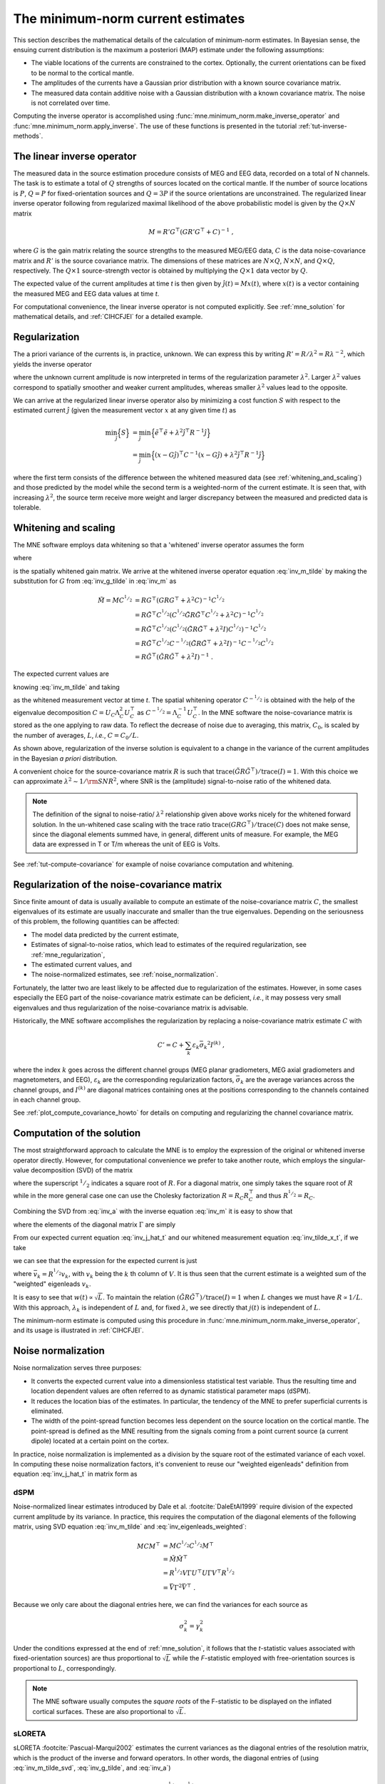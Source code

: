 .. _ch_mne:

The minimum-norm current estimates
==================================

.. NOTE: part of this file is included in doc/overview/implementation.rst.
   Changes here are reflected there. If you want to link to this content, link
   to :ref:`ch_mne` to link to that section of the implementation.rst page.
   The next line is a target for :start-after: so we can omit the title from
   the include:
   inverse-begin-content


This section describes the mathematical details of the calculation of
minimum-norm estimates. In Bayesian sense, the ensuing current distribution is
the maximum a posteriori (MAP) estimate under the following assumptions:

- The viable locations of the currents are constrained to the cortex.
  Optionally, the current orientations can be fixed to be normal to the
  cortical mantle.

- The amplitudes of the currents have a Gaussian prior distribution with a
  known source covariance matrix.

- The measured data contain additive noise with a Gaussian distribution with a
  known covariance matrix. The noise is not correlated over time.

Computing the inverse operator is accomplished using
:func:`mne.minimum_norm.make_inverse_operator` and
:func:`mne.minimum_norm.apply_inverse`. The use of these functions is presented
in the tutorial :ref:`tut-inverse-methods`.

The linear inverse operator
~~~~~~~~~~~~~~~~~~~~~~~~~~~

The measured data in the source estimation procedure consists of MEG and EEG
data, recorded on a total of N channels. The task is to estimate a total of
:math:`Q`
strengths of sources located on the cortical mantle. If the number of source
locations is :math:`P`, :math:`Q = P` for fixed-orientation sources and
:math:`Q = 3P` if the source
orientations are unconstrained. The regularized linear inverse operator
following from regularized maximal likelihood of the above probabilistic model
is given by the :math:`Q \times N` matrix

.. math::    M = R' G^\top (G R' G^\top + C)^{-1}\ ,

where :math:`G` is the gain matrix relating the source strengths to the measured
MEG/EEG data, :math:`C` is the data noise-covariance matrix and :math:`R'` is
the source covariance matrix. The dimensions of these matrices are :math:`N
\times Q`, :math:`N \times N`, and :math:`Q \times Q`, respectively. The
:math:`Q \times 1` source-strength vector is obtained by multiplying the
:math:`Q \times 1` data vector by :math:`Q`.

The expected value of the current amplitudes at time *t* is then given by
:math:`\hat{j}(t) = Mx(t)`, where :math:`x(t)` is a vector containing the
measured MEG and EEG data values at time *t*.

For computational convenience, the linear inverse operator is
not computed explicitly. See :ref:`mne_solution` for mathematical
details, and :ref:`CIHCFJEI` for a detailed example.

.. _mne_regularization:

Regularization
~~~~~~~~~~~~~~

The a priori variance of the currents is, in practice, unknown. We can express
this by writing :math:`R' = R/ \lambda^2 = R \lambda^{-2}`, which yields the
inverse operator

.. math::
   :label: inv_m

    M &= R' G^\top (G R' G^\top + C)^{-1} \\
      &= R \lambda^{-2} G^\top (G R \lambda^{-2} G^\top + C)^{-1} \\
      &= R \lambda^{-2} G^\top \lambda^2 (G R G^\top + \lambda^2 C)^{-1} \\
      &= R G^\top (G R G^\top + \lambda^2 C)^{-1}\ ,

where the unknown current amplitude is now interpreted in terms of the
regularization parameter :math:`\lambda^2`. Larger :math:`\lambda^2` values
correspond to spatially smoother and weaker current amplitudes, whereas smaller
:math:`\lambda^2` values lead to the opposite.

We can arrive at the regularized linear inverse operator also by minimizing a
cost function :math:`S` with respect to the estimated current :math:`\hat{j}`
(given the measurement vector :math:`x` at any given time :math:`t`) as

.. math::

    \min_\hat{j} \Bigl\{ S \Bigr\} &= \min_\hat{j} \Bigl\{ \tilde{e}^\top \tilde{e} + \lambda^2 \hat{j}^\top R^{-1} \hat{j} \Bigr\} \\
                                   &= \min_\hat{j} \Bigl\{ (x - G\hat{j})^\top C^{-1} (x - G\hat{j}) + \lambda^2 \hat{j}^\top R^{-1} \hat{j} \Bigr\} \,

where the first term consists of the difference between the whitened measured
data (see :ref:`whitening_and_scaling`) and those predicted by the model while the
second term is a weighted-norm of the current estimate. It is seen that, with
increasing :math:`\lambda^2`, the source term receive more weight and larger
discrepancy between the measured and predicted data is tolerable.

.. _whitening_and_scaling:

Whitening and scaling
~~~~~~~~~~~~~~~~~~~~~

The MNE software employs data whitening so that a 'whitened' inverse operator
assumes the form

.. math::    \tilde{M} = M C^{^1/_2} = R \tilde{G}^\top (\tilde{G} R \tilde{G}^\top + \lambda^2 I)^{-1}\ ,
   :label: inv_m_tilde

where

.. math:: \tilde{G} = C^{-^1/_2}G
   :label: inv_g_tilde

is the spatially whitened gain matrix. We arrive at the whitened inverse
operator equation :eq:`inv_m_tilde` by making the substitution for
:math:`G` from :eq:`inv_g_tilde` in :eq:`inv_m` as

.. math::

    \tilde{M} = M C^{^1/_2} &= R G^\top (G R G^\top + \lambda^2 C)^{-1} C^{^1/_2} \\
                             &= R \tilde{G}^\top C^{^1/_2} (C^{^1/_2} \tilde{G} R \tilde{G}^\top C^{^1/_2} + \lambda^2 C)^{-1} C^{^1/_2} \\
                             &= R \tilde{G}^\top C^{^1/_2} (C^{^1/_2} (\tilde{G} R \tilde{G}^\top + \lambda^2 I) C^{^1/_2})^{-1} C^{^1/_2} \\
                             &= R \tilde{G}^\top C^{^1/_2} C^{-^1/_2} (\tilde{G} R \tilde{G}^\top + \lambda^2 I)^{-1} C^{-^1/_2} C^{^1/_2} \\
                             &= R \tilde{G}^\top (\tilde{G} R \tilde{G}^\top + \lambda^2 I)^{-1}\ .

The expected current values are

.. math::
   :label: inv_j_hat_t

    \hat{j}(t) &= Mx(t) \\
               &= M C^{^1/_2} C^{-^1/_2} x(t) \\
               &= \tilde{M} \tilde{x}(t)

knowing :eq:`inv_m_tilde` and taking

.. math::
   :label: inv_tilde_x_t

    \tilde{x}(t) = C^{-^1/_2}x(t)

as the whitened measurement vector at time *t*. The spatial
whitening operator :math:`C^{-^1/_2}` is obtained with the help of the
eigenvalue decomposition
:math:`C = U_C \Lambda_C^2 U_C^\top` as :math:`C^{-^1/_2} = \Lambda_C^{-1} U_C^\top`.
In the MNE software the noise-covariance matrix is stored as the one applying
to raw data. To reflect the decrease of noise due to averaging, this matrix,
:math:`C_0`, is scaled by the number of averages, :math:`L`, *i.e.*, :math:`C =
C_0 / L`.

As shown above, regularization of the inverse solution is equivalent to a
change in the variance of the current amplitudes in the Bayesian *a priori*
distribution.

A convenient choice for the source-covariance matrix :math:`R` is such that
:math:`\text{trace}(\tilde{G} R \tilde{G}^\top) / \text{trace}(I) = 1`. With this
choice we can approximate :math:`\lambda^2 \sim 1/\rm{SNR}^2`, where SNR is the
(amplitude) signal-to-noise ratio of the whitened data.

.. note::
   The definition of the signal to noise-ratio/ :math:`\lambda^2` relationship
   given above works nicely for the whitened forward solution. In the
   un-whitened case scaling with the trace ratio :math:`\text{trace}(GRG^\top) /
   \text{trace}(C)` does not make sense, since the diagonal elements summed
   have, in general, different units of measure. For example, the MEG data are
   expressed in T or T/m whereas the unit of EEG is Volts.

See :ref:`tut-compute-covariance` for example of noise covariance computation
and whitening.

.. _cov_regularization_math:

Regularization of the noise-covariance matrix
~~~~~~~~~~~~~~~~~~~~~~~~~~~~~~~~~~~~~~~~~~~~~

Since finite amount of data is usually available to compute an estimate of the
noise-covariance matrix :math:`C`, the smallest eigenvalues of its estimate are
usually inaccurate and smaller than the true eigenvalues. Depending on the
seriousness of this problem, the following quantities can be affected:

- The model data predicted by the current estimate,

- Estimates of signal-to-noise ratios, which lead to estimates of the required
  regularization, see :ref:`mne_regularization`,

- The estimated current values, and

- The noise-normalized estimates, see :ref:`noise_normalization`.

Fortunately, the latter two are least likely to be affected due to
regularization of the estimates. However, in some cases especially the EEG part
of the noise-covariance matrix estimate can be deficient, *i.e.*, it may
possess very small eigenvalues and thus regularization of the noise-covariance
matrix is advisable.

Historically, the MNE software accomplishes the regularization by replacing a
noise-covariance matrix estimate :math:`C` with

.. math::    C' = C + \sum_k {\varepsilon_k \bar{\sigma_k}^2 I^{(k)}}\ ,

where the index :math:`k` goes across the different channel groups (MEG planar
gradiometers, MEG axial gradiometers and magnetometers, and EEG),
:math:`\varepsilon_k` are the corresponding regularization factors,
:math:`\bar{\sigma_k}` are the average variances across the channel groups, and
:math:`I^{(k)}` are diagonal matrices containing ones at the positions
corresponding to the channels contained in each channel group.

See :ref:`plot_compute_covariance_howto` for details on computing and
regularizing the channel covariance matrix.

.. _mne_solution:

Computation of the solution
~~~~~~~~~~~~~~~~~~~~~~~~~~~

The most straightforward approach to calculate the MNE is to employ the
expression of the original or whitened inverse operator directly. However, for
computational convenience we prefer to take another route, which employs the
singular-value decomposition (SVD) of the matrix

.. math::
   :label: inv_a

    A &= \tilde{G} R^{^1/_2} \\
      &= U \Lambda V^\top

where the superscript :math:`^1/_2` indicates a square root of :math:`R`. For a
diagonal matrix, one simply takes the square root of :math:`R` while in the
more general case one can use the Cholesky factorization :math:`R = R_C R_C^\top`
and thus :math:`R^{^1/_2} = R_C`.

Combining the SVD from :eq:`inv_a` with the inverse equation :eq:`inv_m` it is
easy to show that

.. math::
   :label: inv_m_tilde_svd

    \tilde{M} &= R \tilde{G}^\top (\tilde{G} R \tilde{G}^\top + \lambda^2 I)^{-1} \\
              &= R^{^1/_2} A^\top (A A^\top + \lambda^2 I)^{-1} \\
              &= R^{^1/_2} V \Lambda U^\top (U \Lambda V^\top V \Lambda U^\top + \lambda^2 I)^{-1} \\
              &= R^{^1/_2} V \Lambda U^\top (U (\Lambda^2 + \lambda^2 I) U^\top)^{-1} \\
              &= R^{^1/_2} V \Lambda U^\top U (\Lambda^2 + \lambda^2 I)^{-1} U^\top \\
              &= R^{^1/_2} V \Lambda (\Lambda^2 + \lambda^2 I)^{-1} U^\top \\
              &= R^{^1/_2} V \Gamma U^\top

where the elements of the diagonal matrix :math:`\Gamma` are simply

.. `reginv` in our code:

.. math::
   :label: inv_gamma_k

    \gamma_k = \frac{\lambda_k}{\lambda_k^2 + \lambda^2}\ .

From our expected current equation :eq:`inv_j_hat_t` and our whitened
measurement equation :eq:`inv_tilde_x_t`, if we take

.. math::
   :label: inv_w_t

    w(t) &= U^\top \tilde{x}(t) \\
         &= U^\top C^{-^1/_2} x(t)\ ,

we can see that the expression for the expected current is just

.. math::
   :label: inv_j_hat_t_svd

    \hat{j}(t) &= R^{^1/_2} V \Gamma w(t) \\
               &= \sum_k {\bar{v_k} \gamma_k w_k(t)}\ ,

where :math:`\bar{v_k} = R^{^1/_2} v_k`, with :math:`v_k` being the
:math:`k` th column of :math:`V`. It is thus seen that the current estimate is
a weighted sum of the "weighted" eigenleads :math:`v_k`.

It is easy to see that :math:`w(t) \propto \sqrt{L}`. To maintain the relation
:math:`(\tilde{G} R \tilde{G}^\top) / \text{trace}(I) = 1` when :math:`L` changes
we must have :math:`R \propto 1/L`. With this approach, :math:`\lambda_k` is
independent of  :math:`L` and, for fixed :math:`\lambda`, we see directly that
:math:`j(t)` is independent of :math:`L`.

The minimum-norm estimate is computed using this procedure in
:func:`mne.minimum_norm.make_inverse_operator`, and its usage is illustrated
in :ref:`CIHCFJEI`.


.. _noise_normalization:

Noise normalization
~~~~~~~~~~~~~~~~~~~

Noise normalization serves three purposes:

- It converts the expected current value into a dimensionless statistical test
  variable. Thus the resulting time and location dependent values are often
  referred to as dynamic statistical parameter maps (dSPM).

- It reduces the location bias of the estimates. In particular, the tendency of
  the MNE to prefer superficial currents is eliminated.

- The width of the point-spread function becomes less dependent on the source
  location on the cortical mantle. The point-spread is defined as the MNE
  resulting from the signals coming from a point current source (a current
  dipole) located at a certain point on the cortex.

In practice, noise normalization is implemented as a division by the square
root of the estimated variance of each voxel. In computing these noise
normalization factors, it's convenient to reuse our "weighted eigenleads"
definition from equation :eq:`inv_j_hat_t` in matrix form as

.. math::
   :label: inv_eigenleads_weighted

    \bar{V} = R^{^1/_2} V\ .

dSPM
----

Noise-normalized linear estimates introduced by Dale et al.
:footcite:`DaleEtAl1999` require division of the expected current amplitude by
its variance. In practice, this requires the computation of the diagonal
elements of the following matrix, using SVD equation :eq:`inv_m_tilde` and
:eq:`inv_eigenleads_weighted`:

.. math::

    M C M^\top &= M C^{^1/_2} C^{^1/_2} M^\top \\
            &= \tilde{M} \tilde{M}^\top \\
            &= R^{^1/_2} V \Gamma U^\top U \Gamma V^\top R^{^1/_2} \\
            &= \bar{V} \Gamma^2 \bar{V}^\top\ .

Because we only care about the diagonal entries here, we can find the
variances for each source as

.. math::

    \sigma_k^2 = \gamma_k^2

Under the conditions expressed at the end of :ref:`mne_solution`, it
follows that the *t*-statistic values associated with fixed-orientation
sources) are thus proportional to :math:`\sqrt{L}` while the *F*-statistic
employed with free-orientation sources is proportional to :math:`L`,
correspondingly.

.. note::
   The MNE software usually computes the *square roots* of the F-statistic to
   be displayed on the inflated cortical surfaces. These are also proportional
   to :math:`\sqrt{L}`.

sLORETA
-------
sLORETA :footcite:`Pascual-Marqui2002` estimates the current variances as the
diagonal entries of the
resolution matrix, which is the product of the inverse and forward operators.
In other words, the diagonal entries of (using :eq:`inv_m_tilde_svd`,
:eq:`inv_g_tilde`, and :eq:`inv_a`)

.. math::

    M G &= M C^{^1/_2} C^{-^1/_2} G \\
        &= \tilde{M} \tilde{G} \\
        &= R^{^1/_2} V \Gamma U^\top \tilde{G} R^{^1/_2} R^{-^1/_2} \\
        &= R^{^1/_2} V \Gamma U^\top U \Lambda V^\top R^{-^1/_2} \\
        &= R^{^1/_2} V \Gamma U^\top U \Lambda V^\top R^{^1/_2} R^{-1} \\
        &= \bar{V} \Gamma U^\top U \Lambda \bar{V}^\top R^{-1} \\
        &= \bar{V} \Gamma \Lambda \bar{V}^\top R^{-1}\ .

Because :math:`R` is diagonal and we only care about the diagonal entries,
we can find our variance estimates as

.. math::

    \sigma_k^2 &= \gamma_k \lambda_k R_{k,k}^{-1} \\
               &= \left(\frac{\lambda_k}{(\lambda_k^2 + \lambda^2)}\right) \left(\frac{\lambda_k}{1}\right) \left(\frac{1}{\lambda^2}\right) \\
               &= \frac{\lambda_k^2}{(\lambda_k^2 + \lambda^2) \lambda^2} \\
               &= \left(\frac{\lambda_k^2}{(\lambda_k^2 + \lambda^2)^2}\right) \left(\frac{\lambda^2 + \lambda_k^2}{\lambda^2}\right) \\
               &= \left(\frac{\lambda_k}{\lambda_k^2 + \lambda^2}\right)^2 \left(1 + \frac{\lambda_k^2}{\lambda^2}\right) \\
               &= \gamma_k^2 \left(1 + \frac{\lambda_k^2}{\lambda^2}\right)\ .

eLORETA
~~~~~~~
While dSPM and sLORETA solve for noise normalization weights
:math:`\sigma^2_k` that are applied to standard minimum-norm estimates
:math:`\hat{j}(t)`, eLORETA :footcite:`Pascual-Marqui2011` instead solves for
a source covariance
matrix :math:`R` that achieves zero localization bias. For fixed-orientation
solutions the resulting matrix :math:`R` will be a diagonal matrix, and for
free-orientation solutions it will be a block-diagonal matrix with
:math:`3 \times 3` blocks.

.. In https://royalsocietypublishing.org/doi/full/10.1098/rsta.2011.0081
.. eq. 2.10 (classical min norm), their values map onto our values as:
..
.. - α=λ²
.. - W=R⁻¹ (pos semidef weight matrix)
.. - K=G
.. - ϕ=x
.. - C=H
..

In :footcite:`Pascual-Marqui2011` eq. 2.13 states that the following system
of equations can be used to find the weights, :math:`\forall i \in {1, ..., P}`
(note that here we represent the equations from that paper using our notation):

.. math:: r_i = \left[ G_i^\top \left( GRG^\top + \lambda^2C \right)^{-1} G_i \right] ^{-^1/_2}

And an iterative algorithm can be used to find the values for the weights
:math:`r_i` that satisfy these equations as:

1. Initialize identity weights.
2. Compute :math:`N= \left( GRG^\top + \lambda^2C \right)^{-1}`.
3. Holding :math:`N` fixed, compute new weights :math:`r_i = \left[ G_i^\top N G_i \right]^{-^1/_2}`.
4. Using new weights, go to step (2) until convergence.

In particular, for step (2) we can use our substitution from :eq:`inv_g_tilde`
as:

.. math::

    N &= (G R G^\top + \lambda^2 C)^{-1} \\
      &= (C^{^1/_2} \tilde{G} R \tilde{G}^\top C^{^1/_2} + \lambda^2 C)^{-1} \\
      &= (C^{^1/_2} (\tilde{G} R \tilde{G}^\top + \lambda^2 I) C^{^1/_2})^{-1} \\
      &= C^{-^1/_2} (\tilde{G} R \tilde{G}^\top + \lambda^2 I)^{-1} C^{-^1/_2} \\
      &= C^{-^1/_2} (\tilde{G} R \tilde{G}^\top + \lambda^2 I)^{-1} C^{-^1/_2}\ .

Then defining :math:`\tilde{N}` as the whitened version of :math:`N`, i.e.,
the regularized pseudoinverse of :math:`\tilde{G}R\tilde{G}^\top`, we can
compute :math:`N` as:

.. math::

    N &= C^{-^1/_2} (U_{\tilde{G}R\tilde{G}^\top} \Lambda_{\tilde{G}R\tilde{G}^\top} V_{\tilde{G}R\tilde{G}^\top}^\top + \lambda^2 I)^{-1} C^{-^1/_2} \\
      &= C^{-^1/_2} (U_{\tilde{G}R\tilde{G}^\top} (\Lambda_{\tilde{G}R\tilde{G}^\top} + \lambda^2 I) V_{\tilde{G}R\tilde{G}^\top}^\top)^{-1} C^{-^1/_2} \\
      &= C^{-^1/_2} V_{\tilde{G}R\tilde{G}^\top} (\Lambda_{\tilde{G}R\tilde{G}^\top} + \lambda^2 I)^{-1} U_{\tilde{G}R\tilde{G}^\top}^\top C^{-^1/_2} \\
      &= C^{-^1/_2} \tilde{N} C^{-^1/_2}\ .

In step (3) we left and right multiply with subsets of :math:`G`, but making
the substitution :eq:`inv_g_tilde` we see that we equivalently compute:

.. math::

    r_i &= \left[ G_i^\top N G_i \right]^{-^1/_2} \\
        &= \left[ (C^{^1/_2} \tilde{G}_i)^\top N C^{^1/_2} \tilde{G}_i \right]^{-^1/_2} \\
        &= \left[ \tilde{G}_i^\top C^{^1/_2} N C^{^1/_2} \tilde{G}_i \right]^{-^1/_2} \\
        &= \left[ \tilde{G}_i^\top C^{^1/_2} C^{-^1/_2} \tilde{N} C^{-^1/_2} C^{^1/_2} \tilde{G}_i \right]^{-^1/_2} \\
        &= \left[ \tilde{G}_i^\top \tilde{N} \tilde{G}_i \right]^{-^1/_2}\ .

For convenience, we thus never need to compute :math:`N` itself but can instead
compute the whitened version :math:`\tilde{N}`.

Predicted data
~~~~~~~~~~~~~~

Under noiseless conditions the SNR is infinite and thus leads to
:math:`\lambda^2 = 0` and the minimum-norm estimate explains the measured data
perfectly. Under realistic conditions, however, :math:`\lambda^2 > 0` and there
is a misfit between measured data and those predicted by the MNE. Comparison of
the predicted data, here denoted by :math:`x(t)`, and measured one can give
valuable insight on the correctness of the regularization applied.

In the SVD approach we easily find

.. math::    \hat{x}(t) = G \hat{j}(t) = C^{^1/_2} U \Pi w(t)\ ,

where the diagonal matrix :math:`\Pi` has elements :math:`\pi_k = \lambda_k
\gamma_k` The predicted data is thus expressed as the weighted sum of the
'recolored eigenfields' in :math:`C^{^1/_2} U`.

Cortical patch statistics
~~~~~~~~~~~~~~~~~~~~~~~~~

If the ``add_dists=True`` option was used in source space creation,
the source space file will contain
Cortical Patch Statistics (CPS) for each vertex of the cortical surface. The
CPS provide information about the source space point closest to it as well as
the distance from the vertex to this source space point. The vertices for which
a given source space point is the nearest one define the cortical patch
associated with with the source space point. Once these data are available, it
is straightforward to compute the following cortical patch statistics for each
source location :math:`d`:

- The average over the normals of at the vertices in a patch,
  :math:`\bar{n_d}`,

- The areas of the patches, :math:`A_d`, and

- The average deviation of the vertex normals in a patch from their average,
  :math:`\sigma_d`, given in degrees.

``use_cps`` parameter in :func:`mne.convert_forward_solution`, and
:func:`mne.minimum_norm.make_inverse_operator` controls whether to use
cortical patch statistics (CPS) to define normal orientations or not (see
:ref:`CHDBBCEJ`).

.. _inverse_orientation_constraints:

Orientation constraints
~~~~~~~~~~~~~~~~~~~~~~~

The principal sources of MEG and EEG signals are generally believed to be
postsynaptic currents in the cortical pyramidal neurons. Since the net primary
current associated with these microscopic events is oriented normal to the
cortical mantle, it is reasonable to use the cortical normal orientation as a
constraint in source estimation. In addition to allowing completely free source
orientations, the MNE software implements three orientation constraints based
of the surface normal data:

- Source orientation can be rigidly fixed to the surface normal direction by
  specifying ``fixed=True`` in :func:`mne.minimum_norm.make_inverse_operator`.
  If cortical patch statistics are available the average
  normal over each patch, :math:`\bar{n_d}`, are used to define the source
  orientation. Otherwise, the vertex normal at the source space location is
  employed.

- A *location independent or fixed loose orientation constraint* (fLOC) can be
  employed by specifying ``fixed=False`` and ``loose=1.0`` when
  calling :func:`mne.minimum_norm.make_inverse_operator` (see
  :ref:`plot_dipole_orientations_fLOC_orientations`).
  In this approach, a source coordinate
  system based on the local surface orientation at the source location is
  employed. By default, the three columns of the gain matrix G, associated with
  a given source location, are the fields of unit dipoles pointing to the
  directions of the :math:`x`, :math:`y`, and :math:`z` axis of the coordinate
  system employed in the forward calculation (usually the :ref:`MEG head
  coordinate frame <head_device_coords>`). For LOC the orientation is changed so
  that the first two source components lie in the plane normal to the surface
  normal at the source location and the third component is aligned with it.
  Thereafter, the variance of the source components tangential to the cortical
  surface are reduced by a factor defined by the ``--loose`` option.

- A *variable loose orientation constraint* (vLOC) can be employed by
  specifying ``fixed=False`` and ``loose`` parameters when calling
  :func:`mne.minimum_norm.make_inverse_operator` (see
  :ref:`plot_dipole_orientations_vLOC_orientations`). This
  is similar to *fLOC* except that the value given with the ``loose``
  parameter will be multiplied by :math:`\sigma_d`, defined above.

Depth weighting
~~~~~~~~~~~~~~~

The minimum-norm estimates have a bias towards superficial currents. This
tendency can be alleviated by adjusting the source covariance matrix :math:`R`
to favor deeper source locations. In the depth weighting scheme employed in MNE
analyze, the elements of :math:`R` corresponding to the :math:`p` th source
location are be scaled by a factor

.. math::    f_p = (g_{1p}^\top g_{1p} + g_{2p}^\top g_{2p} + g_{3p}^\top g_{3p})^{-\gamma}\ ,

where :math:`g_{1p}`, :math:`g_{2p}`, and :math:`g_{3p}` are the three columns
of :math:`G` corresponding to source location :math:`p` and :math:`\gamma` is
the order of the depth weighting, which is specified via the ``depth`` option
in :func:`mne.minimum_norm.make_inverse_operator`.

Effective number of averages
~~~~~~~~~~~~~~~~~~~~~~~~~~~~

It is often the case that the epoch to be analyzed is a linear combination over
conditions rather than one of the original averages computed. As stated above,
the noise-covariance matrix computed is originally one corresponding to raw
data. Therefore, it has to be scaled correctly to correspond to the actual or
effective number of epochs in the condition to be analyzed. In general, we have

.. math::    C = C_0 / L_{eff}

where :math:`L_{eff}` is the effective number of averages. To calculate
:math:`L_{eff}` for an arbitrary linear combination of conditions

.. math::    y(t) = \sum_{i = 1}^n {w_i x_i(t)}

we make use of the the fact that the noise-covariance matrix

.. math::    C_y = \sum_{i = 1}^n {w_i^2 C_{x_i}} = C_0 \sum_{i = 1}^n {w_i^2 / L_i}

which leads to

.. math::    1 / L_{eff} = \sum_{i = 1}^n {w_i^2 / L_i}

An important special case  of the above is a weighted average, where

.. math::    w_i = L_i / \sum_{i = 1}^n {L_i}

and, therefore

.. math::    L_{eff} = \sum_{i = 1}^n {L_i}

Instead of a weighted average, one often computes a weighted sum, a simplest
case being a difference or sum of two categories. For a difference :math:`w_1 =
1` and :math:`w_2 = -1` and thus

.. math::    1 / L_{eff} = 1 / L_1 + 1 / L_2

or

.. math::    L_{eff} = \frac{L_1 L_2}{L_1 + L_2}

Interestingly, the same holds for a sum, where :math:`w_1 = w_2 = 1`.
Generalizing, for any combination of sums and differences, where :math:`w_i =
1` or :math:`w_i = -1`, :math:`i = 1 \dotso n`, we have

.. math::    1 / L_{eff} = \sum_{i = 1}^n {1/{L_i}}

.. target for :end-before: inverse-end-content
